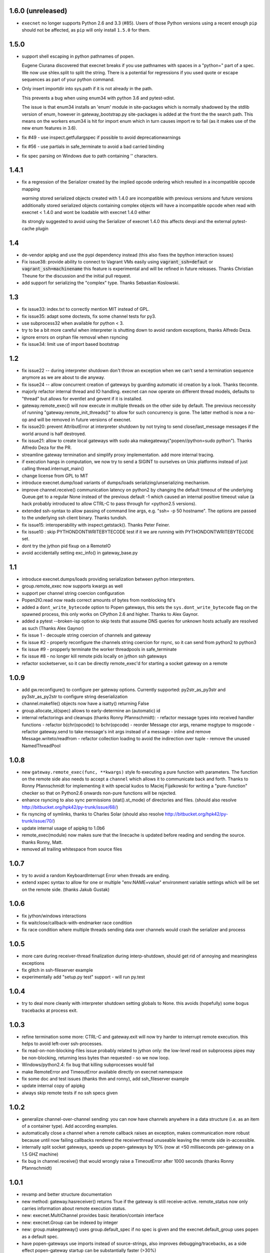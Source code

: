 1.6.0 (unreleased)
------------------

* ``execnet`` no longer supports Python 2.6 and 3.3 (#85). Users of those Python versions
  using a recent enough ``pip`` should not be affected, as ``pip`` will only install
  ``1.5.0`` for them.

1.5.0
-----

- support shell escaping in python pathnames of popen.

  Eugene Ciurana discovered that execnet breaks if you use
  pathnames with spaces in a "python=" part of a spec.
  We now use shlex.split to split the string.  There is a
  potential for regressions if you used quote or escape
  sequences as part of your python command.

- Only insert importdir into sys.path if it is not already in the path.

  This prevents a bug when using enum34 with python 3.6 and
  pytest-xdist.

  The issue is that enum34 installs an 'enum' module in site-packages
  which is normally shadowed by the stdlib version of enum, however in
  gateway_bootstrap.py site-packages is added at the front the the
  search path. This means on the workers enum34 is hit for import enum
  which in turn causes import re to fail (as it makes use of the new
  enum features in 3.6).

- fix #49 - use inspect.getfullargspec if possible to avoid deprecationwarnings

- fix #56 - use partials in safe_terminate to avoid a bad carried binding

- fix spec parsing on Windows due to path containing '\' characters.

1.4.1
------

- fix a regression of the Serializer created by the implied opcode ordering
  which resulted in a incompatible opcode mapping

  *warning* stored serialized objects created with 1.4.0 are incompatible
  with previous versions and future versions
  additionally stored serialized objects containing complex objects will
  have a incompatible opcode when read with execnet < 1.4.0
  and wont be loadable with execnet 1.4.0 either

  its strongly suggested to avoid using the Serializer of execnet 1.4.0
  this affects devpi and the external pytest-cache plugin

1.4
----

- de-vendor apipkg and use the pypi dependency instead
  (this also fixes the bpython interaction issues)

- Fix issue38: provide ability to connect to Vagrant VMs easily
  using :code:`vagrant_ssh=defaut` or :code:`vagrant_ssh=machinename`
  this feature is experimental and will be refined in future releases.
  Thanks Christian Theune for the discussion and the initial pull request.

- add support for serializing the "complex" type. Thanks Sebastian
  Koslowski.


1.3
--------------------------------

- fix issue33: index.txt to correctly mention MIT instead of GPL.

- fix issue35: adapt some doctests, fix some channel tests for py3.

- use subprocess32 when available for python < 3.

- try to be a bit more careful when interpreter is shutting down
  to avoid random exceptions, thanks Alfredo Deza.

- ignore errors on orphan file removal when rsyncing

- fix issue34: limit use of import based bootstrap

1.2
--------------------------------

- fix issue22 -- during interpreter shutdown don't throw
  an exception when we can't send a termination sequence
  anymore as we are about to die anyway.

- fix issue24 -- allow concurrent creation of gateways
  by guarding automatic id creation by a look.
  Thanks tlecomte.

- majorly refactor internal thread and IO handling.
  execnet can now operate on different thread models,
  defaults to "thread" but allows for eventlet and
  gevent if it is installed.

- gateway.remote_exec() will now execute in multiple
  threads on the other side by default.  The previous
  neccessity of running "gateway.remote_init_threads()"
  to allow for such concurrency is gone.  The latter
  method is now a no-op and will be removed in future
  versions of execnet.

- fix issue20: prevent AttributError at interpreter shutdown
  by not trying to send close/last_message messages if the
  world around is half destroyed.

- fix issue21: allow to create local gateways with sudo aka
  makegateway("popen//python=sudo python").
  Thanks Alfredo Deza for the PR.

- streamline gateway termination and simplify proxy
  implementation. add more internal tracing.

- if execution hangs in computation, we now try to
  send a SIGINT to ourselves on Unix platforms
  instead of just calling thread.interrupt_main()

- change license from GPL to MIT

- introduce execnet.dump/load variants of dumps/loads
  serializing/unserializing mechanism.

- improve channel.receive() communication latency on python2
  by changing the default timeout of the underlying Queue.get
  to a regular None instead of the previous default -1
  which caused an internal positive timeout value
  (a hack probably introduced to allow CTRL-C to pass
  through for <python2.5 versions).

- extended ssh-syntax to allow passing of command line args,
  e.g.  "ssh= -p 50 hostname". The options are passed to
  the underlying ssh client binary.  Thanks tundish.

- fix issue15: interoperability with inspect.getstack().
  Thanks Peter Feiner.

- fix issue10 : skip PYTHONDONTWRITEBYTECODE test if
  it we are running with PYTHONDONTWRITEBYTECODE set.

- dont try the jython pid fixup on a RemoteIO

- avoid accidentally setting exc_info() in gateway_base.py

1.1
--------------------------------

- introduce execnet.dumps/loads providing serialization between
  python interpreters.

- group.remote_exec now supports kwargs as well

- support per channel string coercion configuration

- Popen2IO.read now reads correct amounts of bytes from nonblocking fd's

- added a ``dont_write_bytecode`` option to Popen gateways, this sets the
  ``sys.dont_write_bytecode`` flag on the spawned process, this only works on
  CPython 2.6 and higher.  Thanks to Alex Gaynor.

- added a pytest --broken-isp option to skip tests that assume
  DNS queries for unknown hosts actually are resolved as such (Thanks
  Alex Gaynor)

- fix issue 1 - decouple string coercion of channels and gateway

- fix issue #2 - properly reconfigure the channels string coercion for rsync,
  so it can send from python2 to python3

- fix issue #9 - propperly terminate the worker threadpools in safe_terminate
- fix issue #8 - no longer kill remote pids locally on jython ssh gateways

- refactor socketserver, so it can be directly remote_exec'd for starting a socket gateway on a remote


1.0.9
--------------------------------

- add gw.reconfigure() to configure per gateway options.  Currently supported:
  py2str_as_py3str and py3str_as_py2str to configure string deserialization

- channel.makefile() objects now have a isatty() returning False

- group.allocate_id(spec) allows to early-determine an (automatic) id

- internal refactorings and cleanups (thanks Ronny Pfannschmidt):
  - refactor message types into received handler functions
  - refactor b(chr(opcode)) to bchr(opcode)
  - reorder Message ctor args, rename msgtype to msgcode
  - refactor gateway.send to take message's init args instead of a message
  - inline and remove Message.writeto/readfrom
  - refactor collection loading to avoid the indirection over tuple
  - remove the unused NamedThreadPool


1.0.8
--------------------------------

- new ``gateway.remote_exec(func, **kwargs)`` style fo executing
  a pure function with parameters.  The function on the remote
  side also needs to accept a ``channel`` which allows it to
  communicate back and forth.  Thanks to Ronny Pfannschmidt
  for implementing it with special kudos to Maciej Fijalkowski
  for writing a "pure-function" checker so that on Python2.6
  onwards non-pure functions will be rejected.

- enhance rsyncing to also sync permissions (stat().st_mode)
  of directories and files.
  (should also resolve http://bitbucket.org/hpk42/py-trunk/issue/68/)

- fix rsyncing of symlinks, thanks to Charles Solar
  (should also resolve http://bitbucket.org/hpk42/py-trunk/issue/70/)

- update internal usage of apipkg to 1.0b6

- remote_exec(module) now makes sure that the linecache is updated
  before reading and sending the source.  thanks Ronny, Matt.

- removed all trailing whitespace from source files

1.0.7
--------------------------------

- try to avoid a random KeyboardInterrupt Error when threads
  are ending.

- extend xspec syntax to allow for one or multiple "env:NAME=value"
  environment variable settings which will be set on the remote side.
  (thanks Jakub Gustak)

1.0.6
--------------------------------

- fix jython/windows interactions
- fix waitclose/callback-with-endmarker race condition
- fix race condition where multiple threads sending data over channels
  would crash the serializer and process

1.0.5
--------------------------------

- more care during receiver-thread finalization during interp-shutdown,
  should get rid of annoying and meaningless exceptions
- fix glitch in ssh-fileserver example
- experimentally add "setup.py test" support - will run py.test

1.0.4
--------------------------------

- try to deal more cleanly with interpreter shutdown setting globals to
  None. this avoids (hopefully) some bogus tracebacks at process exit.

1.0.3
--------------------------------

- refine termination some more: CTRL-C and gateway.exit will
  now try harder to interrupt remote execution.  this
  helps to avoid left-over ssh-processes.
- fix read-on-non-blocking-files issue probably related to jython only:
  the low-level read on subprocess pipes may be non-blocking, returning
  less bytes than requested - so we now loop.
- Windows/python2.4: fix bug that killing subprocesses would fail
- make RemoteError and TimeoutError available directly on execnet namespace

- fix some doc and test issues (thanks thm and ronny), add ssh_fileserver example
- update internal copy of apipkg
- always skip remote tests if no ssh specs given

1.0.2
--------------------------------

- generalize channel-over-channel sending: you can now have channels
  anywhere in a data structure (i.e. as an item of a container type).
  Add according examples.

- automatically close a channel when a remote callback raises
  an exception, makes communication more robust because until
  now failing callbacks rendered the receiverthread unuseable
  leaving the remote side in-accessible.

- internally split socket gateways, speeds up popen-gateways
  by 10% (now at <50 milliseconds per-gateway on a 1.5 GHZ machine)

- fix bug in channel.receive() that would wrongly raise a TimeoutError
  after 1000 seconds (thanks Ronny Pfannschmidt)

1.0.1
--------------------------------

- revamp and better structure documentation

- new method: gateway.hasreceiver() returns True
  if the gateway is still receive-active. remote_status
  now only carries information about remote execution status.

- new: execnet.MultiChannel provides basic iteration/contain interface

- new: execnet.Group can be indexed by integer

- new: group.makegateway() uses group.default_spec if no spec is given
  and the execnet.default_group uses ``popen`` as a default spec.

- have popen-gateways use imports instead of source-strings,
  also improves debugging/tracebacks, as a side effect
  popen-gateway startup can be substantially faster (>30%)

- refine internal gateway exit/termination procedure
  and introduce group.terminate(timeout) which will
  attempt to kill all subprocesses that did not terminate
  within time.

- EOFError on channel.receive/waitclose if the other
  side unexpectedly went away.  When a gateway exits
  it now internally sends an explicit termination message
  instead of abruptly closing.

- introduce a timeout parameter to channel.receive()
  and default to periodically internally wake up
  to let KeyboardInterrupts pass through.

- EXECNET_DEBUG=2 will cause tracing to go to stderr,
  which with popen slave gateways will relay back
  tracing to the instantiator process.


1.0.0
--------------------------------

* introduce execnet.Group for managing gateway creation
  and termination.  Introduce execnet.default_group through which
  all "global" calls are routed.  cleanup gateway termination.
  All Gateways get an id through which they can be
  retrieved from a group object.

* deprecate execnet.XYZGateway in favour of direct makegateway() calls.

* refine socketserver-examples, experimentally introduce a
  way to indirectly setup a socket server ("installvia")
  through a gateway url.

* refine and automatically test documentation examples

1.0.0b3
--------------------------------

* fix EXECNET_DEBUG to work with win32
* add support for serializing longs, sets and frozensets  (thanks
  Benjamin Peterson)
* introduce remote_status() method which on the low level gives
  information about the remote side of a gateway
* disallow explicit close in remote_exec situation
* perform some more detailed tracing with EXECNET_DEBUG

1.0.0b2
--------------------------------

* make internal protocols more robust against serialization failures

* fix a seralization bug with nested tuples containing empty tuples
  (thanks to ronny for discovering it)

* setting the environment variable EXECNET_DEBUG will generate per
  process trace-files for debugging

1.0.0b1
----------------------------

* added new examples for NumPy, Jython, IronPython
* improved documentation
* include apipkg.py for lazy-importing
* integrated new serializer code from Benjamin Peterson
* improved support for Jython-2.5.1

1.0.0alpha2
----------------------------

* improve documentation, new website

* use sphinx for documentation, added boilerplate files and setup.py

* fixes for standalone usage, adding boilerplate files

* imported py/execnet and made it work standalone
